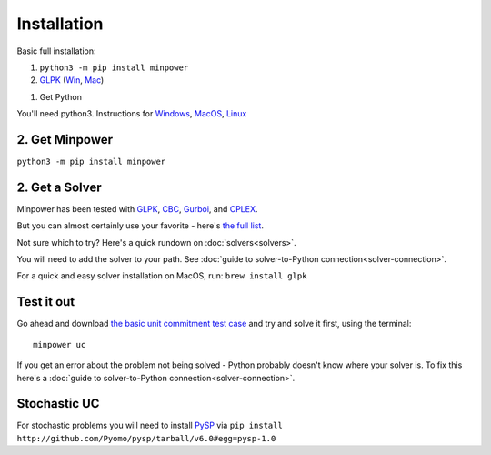 Installation
============

.. container:: basic-installation     

    Basic full installation:

    #. ``python3 -m pip install minpower``
    #. `GLPK <http://www.gnu.org/s/glpk>`_ (`Win <http://gnuwin32.sourceforge.net/packages/glpk.htm>`_, `Mac <http://www.arnab-deka.com/posts/2010/02/installing-glpk-on-a-mac/>`_)


1. Get Python

You'll need python3. Instructions for `Windows <https://docs.python-guide.org/starting/install3/win/>`_, `MacOS <https://docs.python-guide.org/starting/install3/osx/>`_, `Linux <https://docs.python-guide.org/starting/install3/linux/>`_ 

2. Get Minpower
----------------

``python3 -m pip install minpower``

2. Get a Solver
----------------

Minpower has been tested with `GLPK <http://www.gnu.org/s/glpk>`_, `CBC <https://projects.coin-or.org/Cbc>`_, `Gurboi <http://gurobi.com>`_, and `CPLEX <http://www.ibm.com/software/integration/optimization/cplex-optimizer>`_.

But you can almost certainly use your favorite - here's `the full list <https://pyomo.readthedocs.io/en/stable/solving_pyomo_models.html#supported-solvers>`_.

Not sure which to try? Here's a quick rundown on :doc:`solvers<solvers>`.

You will need to add the solver to your path. See :doc:`guide to solver-to-Python connection<solver-connection>`.

For a quick and easy solver installation on MacOS, run: ``brew install glpk``

Test it out
------------

Go ahead and download  `the basic unit commitment test case <https://github.com/downloads/adamgreenhall/minpower/uc.zip>`_ and try and solve it first, using the terminal::

    minpower uc

If you get an error about the problem not being solved - Python probably doesn't know where your solver is. To fix this here's a :doc:`guide to solver-to-Python connection<solver-connection>`. 


Stochastic UC
---------------

For stochastic problems you will need to install `PySP <https://github.com/Pyomo/pysp>`_ via ``pip install http://github.com/Pyomo/pysp/tarball/v6.0#egg=pysp-1.0``